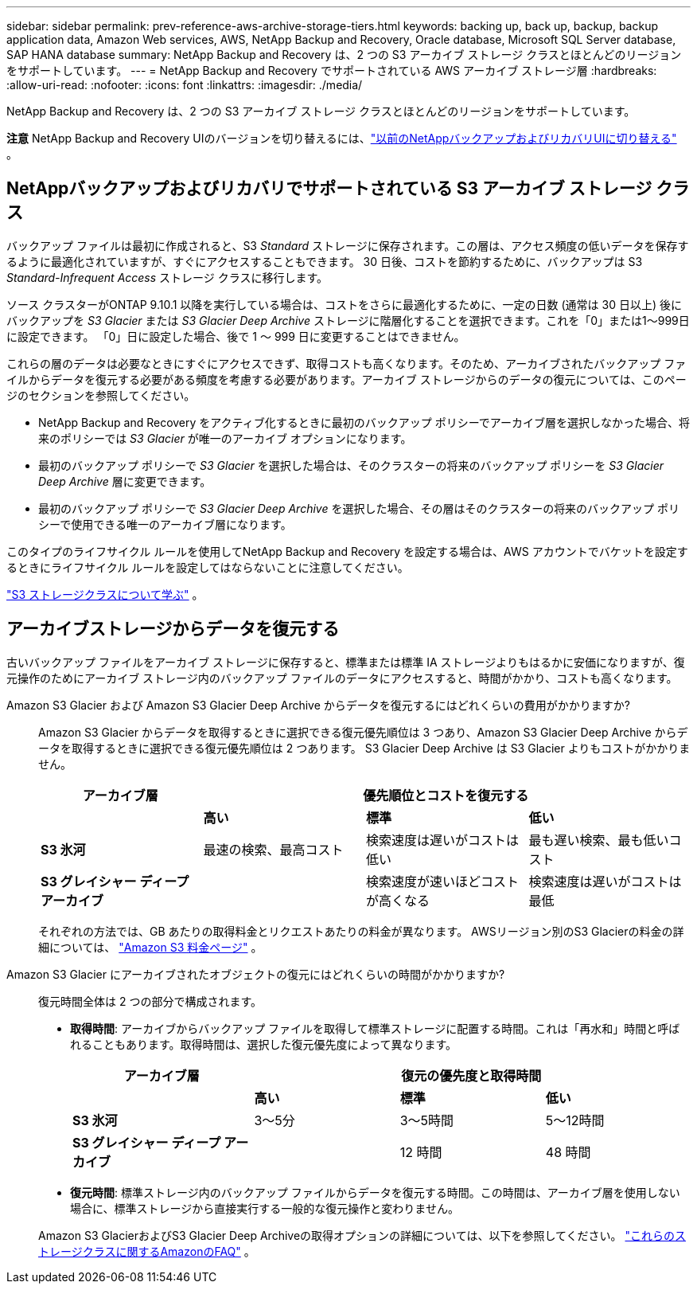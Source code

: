 ---
sidebar: sidebar 
permalink: prev-reference-aws-archive-storage-tiers.html 
keywords: backing up, back up, backup, backup application data, Amazon Web services, AWS, NetApp Backup and Recovery, Oracle database, Microsoft SQL Server database, SAP HANA database 
summary: NetApp Backup and Recovery は、2 つの S3 アーカイブ ストレージ クラスとほとんどのリージョンをサポートしています。 
---
= NetApp Backup and Recovery でサポートされている AWS アーカイブ ストレージ層
:hardbreaks:
:allow-uri-read: 
:nofooter: 
:icons: font
:linkattrs: 
:imagesdir: ./media/


[role="lead"]
NetApp Backup and Recovery は、2 つの S3 アーカイブ ストレージ クラスとほとんどのリージョンをサポートしています。

[]
====
*注意* NetApp Backup and Recovery UIのバージョンを切り替えるには、link:br-start-switch-ui.html["以前のNetAppバックアップおよびリカバリUIに切り替える"] 。

====


== NetAppバックアップおよびリカバリでサポートされている S3 アーカイブ ストレージ クラス

バックアップ ファイルは最初に作成されると、S3 _Standard_ ストレージに保存されます。この層は、アクセス頻度の低いデータを保存するように最適化されていますが、すぐにアクセスすることもできます。  30 日後、コストを節約するために、バックアップは S3 _Standard-Infrequent Access_ ストレージ クラスに移行します。

ソース クラスターがONTAP 9.10.1 以降を実行している場合は、コストをさらに最適化するために、一定の日数 (通常は 30 日以上) 後にバックアップを _S3 Glacier_ または _S3 Glacier Deep Archive_ ストレージに階層化することを選択できます。これを「0」または1～999日に設定できます。  「0」日に設定した場合、後で 1 ～ 999 日に変更することはできません。

これらの層のデータは必要なときにすぐにアクセスできず、取得コストも高くなります。そのため、アーカイブされたバックアップ ファイルからデータを復元する必要がある頻度を考慮する必要があります。アーカイブ ストレージからのデータの復元については、このページのセクションを参照してください。

* NetApp Backup and Recovery をアクティブ化するときに最初のバックアップ ポリシーでアーカイブ層を選択しなかった場合、将来のポリシーでは _S3 Glacier_ が唯一のアーカイブ オプションになります。
* 最初のバックアップ ポリシーで _S3 Glacier_ を選択した場合は、そのクラスターの将来のバックアップ ポリシーを _S3 Glacier Deep Archive_ 層に変更できます。
* 最初のバックアップ ポリシーで _S3 Glacier Deep Archive_ を選択した場合、その層はそのクラスターの将来のバックアップ ポリシーで使用できる唯一のアーカイブ層になります。


このタイプのライフサイクル ルールを使用してNetApp Backup and Recovery を設定する場合は、AWS アカウントでバケットを設定するときにライフサイクル ルールを設定してはならないことに注意してください。

https://aws.amazon.com/s3/storage-classes/["S3 ストレージクラスについて学ぶ"^] 。



== アーカイブストレージからデータを復元する

古いバックアップ ファイルをアーカイブ ストレージに保存すると、標準または標準 IA ストレージよりもはるかに安価になりますが、復元操作のためにアーカイブ ストレージ内のバックアップ ファイルのデータにアクセスすると、時間がかかり、コストも高くなります。

Amazon S3 Glacier および Amazon S3 Glacier Deep Archive からデータを復元するにはどれくらいの費用がかかりますか?:: Amazon S3 Glacier からデータを取得するときに選択できる復元優先順位は 3 つあり、Amazon S3 Glacier Deep Archive からデータを取得するときに選択できる復元優先順位は 2 つあります。  S3 Glacier Deep Archive は S3 Glacier よりもコストがかかりません。
+
--
[cols="25,25,25,25"]
|===
| アーカイブ層 3+| 優先順位とコストを復元する 


|  | *高い* | *標準* | *低い* 


| *S3 氷河* | 最速の検索、最高コスト | 検索速度は遅いがコストは低い | 最も遅い検索、最も低いコスト 


| *S3 グレイシャー ディープ アーカイブ* |  | 検索速度が速いほどコストが高くなる | 検索速度は遅いがコストは最低 
|===
それぞれの方法では、GB あたりの取得料金とリクエストあたりの料金が異なります。  AWSリージョン別のS3 Glacierの料金の詳細については、 https://aws.amazon.com/s3/pricing/["Amazon S3 料金ページ"^] 。

--
Amazon S3 Glacier にアーカイブされたオブジェクトの復元にはどれくらいの時間がかかりますか?:: 復元時間全体は 2 つの部分で構成されます。
+
--
* *取得時間*: アーカイブからバックアップ ファイルを取得して標準ストレージに配置する時間。これは「再水和」時間と呼ばれることもあります。取得時間は、選択した復元優先度によって異なります。
+
[cols="25,20,20,20"]
|===
| アーカイブ層 3+| 復元の優先度と取得時間 


|  | *高い* | *標準* | *低い* 


| *S3 氷河* | 3～5分 | 3～5時間 | 5～12時間 


| *S3 グレイシャー ディープ アーカイブ* |  | 12 時間 | 48 時間 
|===
* *復元時間*: 標準ストレージ内のバックアップ ファイルからデータを復元する時間。この時間は、アーカイブ層を使用しない場合に、標準ストレージから直接実行する一般的な復元操作と変わりません。


Amazon S3 GlacierおよびS3 Glacier Deep Archiveの取得オプションの詳細については、以下を参照してください。 https://aws.amazon.com/s3/faqs/#Amazon_S3_Glacier["これらのストレージクラスに関するAmazonのFAQ"^] 。

--

